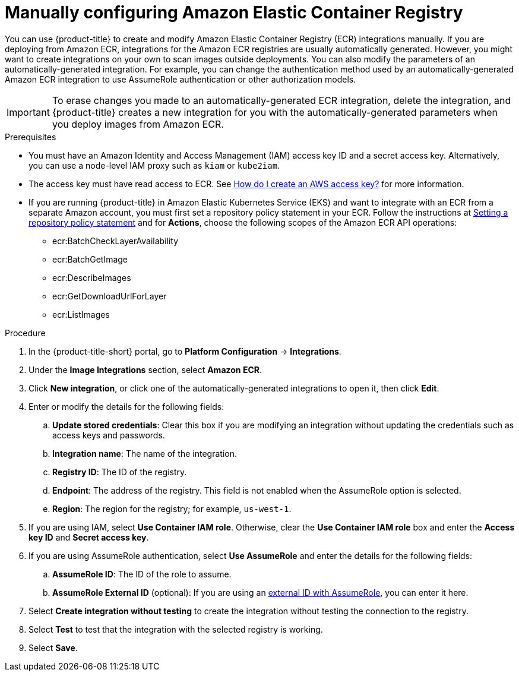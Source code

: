 // Module included in the following assemblies:
//
// * integration/integrate-with-image-registries.adoc
:_mod-docs-content-type: PROCEDURE
[id="manual-configuration-image-registry-ecr_{context}"]
= Manually configuring Amazon Elastic Container Registry

You can use {product-title} to create and modify Amazon Elastic Container Registry (ECR) integrations manually. If you are deploying from Amazon ECR, integrations for the Amazon ECR registries are usually automatically generated. However, you might want to create integrations on your own to scan images outside deployments. You can also modify the parameters of an automatically-generated integration. For example, you can change the authentication method used by an automatically-generated Amazon ECR integration to use AssumeRole authentication or other authorization models.

[IMPORTANT]
====
To erase changes you made to an automatically-generated ECR integration, delete the integration, and {product-title} creates a new integration for you with the automatically-generated parameters when you deploy images from Amazon ECR.
====

.Prerequisites
* You must have an Amazon Identity and Access Management (IAM) access key ID and a secret access key. Alternatively, you can use a node-level IAM proxy such as `kiam` or `kube2iam`.
* The access key must have read access to ECR. See link:https://aws.amazon.com/premiumsupport/knowledge-center/create-access-key/[How do I create an AWS access key?] for more information.
* If you are running {product-title} in Amazon Elastic Kubernetes Service (EKS) and want to integrate with an ECR from a separate Amazon account, you must first set a repository policy statement in your ECR. Follow the instructions at link:https://docs.aws.amazon.com/AmazonECR/latest/userguide/set-repository-policy.html[Setting a repository policy statement] and for *Actions*, choose the following scopes of the Amazon ECR API operations:

** ecr:BatchCheckLayerAvailability
** ecr:BatchGetImage
** ecr:DescribeImages
** ecr:GetDownloadUrlForLayer
** ecr:ListImages

.Procedure
. In the {product-title-short} portal, go to *Platform Configuration* -> *Integrations*.
. Under the *Image Integrations* section, select *Amazon ECR*.
. Click *New integration*, or click one of the automatically-generated integrations to open it, then click *Edit*.
. Enter or modify the details for the following fields:
.. *Update stored credentials*: Clear this box if you are modifying an integration without updating the credentials such as access keys and passwords.
.. *Integration name*: The name of the integration.
.. *Registry ID*: The ID of the registry.
.. *Endpoint*: The address of the registry. This field is not enabled when the AssumeRole option is selected.
.. *Region*: The region for the registry; for example, `us-west-1`.
. If you are using IAM, select *Use Container IAM role*. Otherwise, clear the *Use Container IAM role* box and enter the *Access key ID* and *Secret access key*.
. If you are using AssumeRole authentication, select *Use AssumeRole* and enter the details for the following fields:
.. *AssumeRole ID*: The ID of the role to assume.
.. *AssumeRole External ID* (optional): If you are using an link:https://docs.aws.amazon.com/IAM/latest/UserGuide/id_roles_create_for-user_externalid.html[external ID with AssumeRole], you can enter it here.
. Select *Create integration without testing* to create the integration without testing the connection to the registry.
. Select *Test* to test that the integration with the selected registry is working.
. Select *Save*.
